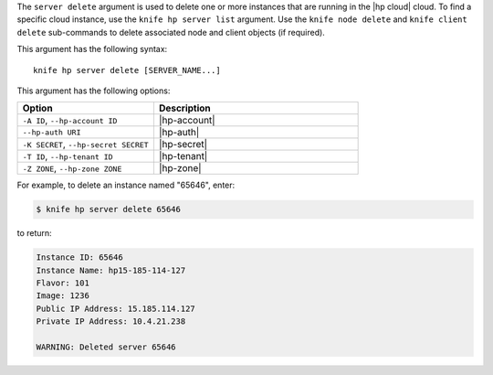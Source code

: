 .. This is an included file that describes a sub-command or argument in Knife.


The ``server delete`` argument is used to delete one or more instances that are running in the |hp cloud| cloud. To find a specific cloud instance, use the ``knife hp server list`` argument. Use the ``knife node delete`` and ``knife client delete`` sub-commands to delete associated node and client objects (if required).

This argument has the following syntax::

   knife hp server delete [SERVER_NAME...]

This argument has the following options:

.. list-table::
   :widths: 200 300
   :header-rows: 1

   * - Option
     - Description
   * - ``-A ID``, ``--hp-account ID``
     - |hp-account|
   * - ``--hp-auth URI``
     - |hp-auth|
   * - ``-K SECRET``, ``--hp-secret SECRET``
     - |hp-secret|
   * - ``-T ID``, ``--hp-tenant ID``
     - |hp-tenant|
   * - ``-Z ZONE``, ``--hp-zone ZONE``
     - |hp-zone|

For example, to delete an instance named "65646", enter:

.. code-block:: bash

   $ knife hp server delete 65646

to return:

.. code-block:: bash

   Instance ID: 65646
   Instance Name: hp15-185-114-127
   Flavor: 101
   Image: 1236
   Public IP Address: 15.185.114.127
   Private IP Address: 10.4.21.238
   
   WARNING: Deleted server 65646
